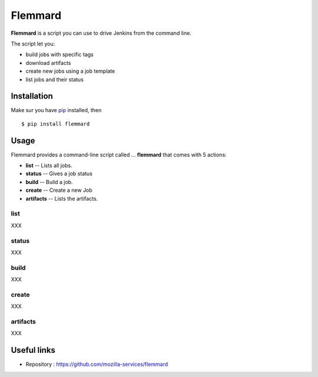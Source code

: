 Flemmard
========

.. image:: images/flemmard.png
   :align: right



**Flemmard** is a script you can use to drive Jenkins from the command line.


The script let you:

- build jobs with specific tags
- download artifacts
- create new jobs using a job template
- list jobs and their status


Installation
------------

Make sur you have `pip <http://pip-installer.org>`_ installed, then ::


    $ pip install flemmard


Usage
-----

Flemmard provides a command-line script called ... **flemmard** that comes
with 5 actions:

- **list** -- Lists all jobs.
- **status** -- Gives a job status
- **build** -- Build a job.
- **create** -- Create a new Job
- **artifacts** -- Lists the artifacts.

list
::::

XXX

status
::::::

XXX

build
:::::

XXX

create
::::::

XXX

artifacts
:::::::::

XXX



Useful links
------------


- Repository : https://github.com/mozilla-services/flemmard


